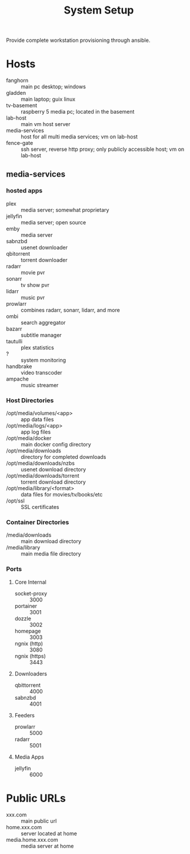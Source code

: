 #+TITLE: System Setup
#+STARTUP: all

Provide complete workstation provisioning through ansible.

* Hosts
- fanghorn :: main pc desktop; windows
- gladden :: main laptop; guix linux
- tv-basement :: raspberry 5 media pc; located in the basement
- lab-host :: main vm host server
- media-services :: host for all multi media services; vm on lab-host
- fence-gate :: ssh server, reverse http proxy; only publicly accessible host; vm on lab-host

** media-services

*** hosted apps
- plex :: media server; somewhat proprietary
- jellyfin :: media server; open source
- emby :: media server
- sabnzbd :: usenet downloader
- qbitorrent :: torrent downloader
- radarr :: movie pvr
- sonarr :: tv show pvr
- lidarr :: music pvr
- prowlarr :: combines radarr, sonarr, lidarr, and more
- ombi :: search aggregator
- bazarr :: subtitle manager
- tautulli :: plex statistics
- ? :: system monitoring
- handbrake :: video transcoder
- ampache :: music streamer

*** Host Directories
- /opt/media/volumes/<app> :: app data files
- /opt/media/logs/<app> :: app log files
- /opt/media/docker :: main docker config directory
- /opt/media/downloads :: directory for completed downloads
- /opt/media/downloads/nzbs :: usenet download directory
- /opt/media/downloads/torrent :: torrent download directory
- /opt/media/library/<format> :: data files for movies/tv/books/etc
- /opt/ssl :: SSL certificates  
  
*** Container Directories
- /media/downloads :: main download directory
- /media/library :: main media file directory

*** Ports

**** Core Internal
- socket-proxy :: 3000
- portainer :: 3001
- dozzle :: 3002
- homepage :: 3003
- ngnix (http) :: 3080
- ngnix (https) :: 3443

**** Downloaders
- qbittorrent :: 4000
- sabnzbd :: 4001
  
**** Feeders
- prowlarr :: 5000
- radarr :: 5001

**** Media Apps
- jellyfin :: 6000

* Public URLs
- xxx.com :: main public url
- home.xxx.com :: server located at home
- media.home.xxx.com :: media server at home
